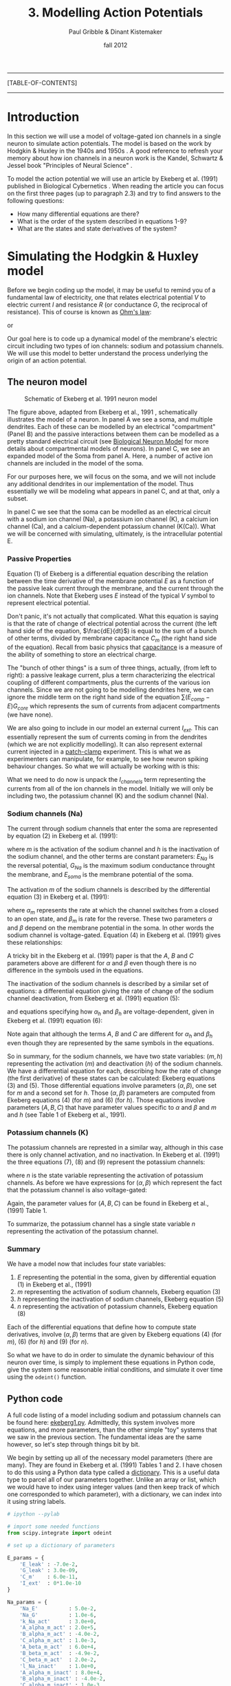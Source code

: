 #+STARTUP: showall

#+TITLE:     3. Modelling Action Potentials
#+AUTHOR:    Paul Gribble & Dinant Kistemaker
#+EMAIL:     paul@gribblelab.org
#+DATE:      fall 2012
#+LINK_UP: http://www.gribblelab.org/compneuro/2_Modelling_Dynamical_Systems.html
#+LINK_HOME: http://www.gribblelab.org/compneuro/index.html
#+BIBLIOGRAPHY: refs plain option:-d limit:t

-----
[TABLE-OF-CONTENTS]
-----

* Introduction

In this section we will use a model of voltage-gated ion channels in a
single neuron to simulate action potentials. The model is based on the
work by Hodgkin & Huxley in the 1940s and 1950s
\cite{HH1952,HH1990}. A good reference to refresh your memory about
how ion channels in a neuron work is the Kandel, Schwartz & Jessel
book "Principles of Neural Science" \cite{kandel2000principles}.

To model the action potential we will use an article by Ekeberg et              
al. (1991) published in Biological Cybernetics
\cite{ekeberg1991}. When reading the article you can focus on the
first three pages (up to paragraph 2.3) and try to find answers to the
following questions:

- How many differential equations are there?
- What is the order of the system described in equations 1-9?
- What are the states and state derivatives of the system?

* Simulating the Hodgkin & Huxley model

Before we begin coding up the model, it may be useful to remind you of
a fundamental law of electricity, one that relates electrical
potential $V$ to electric current $I$ and resistance $R$ (or
conductance $G$, the reciprocal of resistance). This of course is
known as [[http://en.wikipedia.org/wiki/Ohm's_law][Ohm's law]]:

\begin{equation}
V = IR
\end{equation}

or 

\begin{equation}
V = \frac{I}{G}
\end{equation}

Our goal here is to code up a dynamical model of the membrane's
electric circuit including two types of ion channels: sodium and
potassium channels. We will use this model to better understand the
process underlying the origin of an action potential.

** The neuron model

#+ATTR_HTML: width="400px" align="center"
#+CAPTION: Schematic of Ekeberg et al. 1991 neuron model
[[file:figs/ekeberg_fig1.png]]

The figure above, adapted from Ekeberg et al., 1991
\cite{ekeberg1991}, schematically illustrates the model of a
neuron. In panel A we see a soma, and multiple dendrites. Each of
these can be modelled by an electrical "compartment" (Panel B) and the
passive interactions between them can be modelled as a pretty standard
electrical circuit (see [[http://en.wikipedia.org/wiki/Biological_neuron_model][Biological Neuron Model]] for more details about
compartmental models of neurons). In panel C, we see an expanded model
of the Soma from panel A. Here, a number of active ion channels are
included in the model of the soma.

For our purposes here, we will focus on the soma, and we will not
include any additional dendrites in our implementation of the
model. Thus essentially we will be modeling what appears in panel C,
and at that, only a subset.

In panel C we see that the soma can be modelled as an electrical
circuit with a sodium ion channel (Na), a potassium ion channel (K), a
calcium ion channel (Ca), and a calcium-dependent potassium channel
(K(Ca)). What we will be concerned with simulating, ultimately, is the
intracellular potential E.

*** Passive Properties

Equation (1) of Ekeberg is a differential equation describing the
relation between the time derivative of the membrane potential $E$ as
a function of the passive leak current through the membrane, and the
current through the ion channels. Note that Ekeberg uses $E$ instead
of the typical $V$ symbol to represent electrical potential.

\begin{equation}
\frac{dE}{dt} = \frac{(E_{leak}-E)G_{m} + \sum{\left(E_{comp}-E\right)}G_{core} + I_{channels}}{C_{m}}
\end{equation}

Don't panic, it's not actually that complicated. What this equation is
saying is that the rate of change of electrical potential across the
current (the left hand side of the equation, $\frac{dE}{dt}$) is equal
to the sum of a bunch of other terms, divided by membrane capacitance
$C_{m}$ (the right hand side of the equation). Recall from basic
physics that [[http://en.wikipedia.org/wiki/Capacitance][capacitance]] is a measure of the ability of something to
store an electrical charge.

The "bunch of other things" is a sum of three things, actually, (from
left to right): a passive leakage current, plus a term characterizing
the electrical coupling of different compartments, plus the currents
of the various ion channels. Since we are not going to be modelling
dendrites here, we can ignore the middle term on the right hand side
of the equation $\sum{\left(E_{comp}-E\right)}G_{core}$ which
represents the sum of currents from adjacent compartments (we have
none).

We are also going to include in our model an external current
$I_{ext}$. This can essentially represent the sum of currents coming
in from the dendrites (which we are not explicitly modelling). It can
also represent external current injected in a [[http://en.wikipedia.org/wiki/Patch_clamp][patch-clamp]]
experiment. This is what we as experimenters can manipulate, for
example, to see how neuron spiking behaviour changes. So what we will
actually be working with is this:

\begin{equation}
\frac{dE}{dt} = \frac{(E_{leak}-E)G_{m} + I_{channels} + I_{ext}}{C_{m}}
\end{equation}

What we need to do now is unpack the $I_{channels}$ term representing
the currents from all of the ion channels in the model. Initially we
will only be including two, the potassium channel (K) and the sodium
channel (Na).

*** Sodium channels (Na)

The current through sodium channels that enter the soma are
represented by equation (2) in Ekeberg et al. (1991):

\begin{equation}
I_{Na} = (E_{Na} - E_{soma})G_{Na}m^{3}h
\end{equation}

where $m$ is the activation of the sodium channel and $h$ is the
inactivation of the sodium channel, and the other terms are constant
parameters: $E_{Na}$ is the reversal potential, $G_{Na}$ is the
maximum sodium conductance throught the membrane, and $E_{soma}$ is
the membrane potential of the soma.

The activation $m$ of the sodium channels is described by the
differential equation (3) in Ekeberg et al. (1991):

\begin{equation}
\frac{dm}{dt} = \alpha_{m}(1-m) - \beta_{m}m
\end{equation}

where $\alpha_{m}$ represents the rate at which the channel switches
from a closed to an open state, and $\beta_{m}$ is rate for the
reverse. These two parameters $\alpha$ and $\beta$ depend on the
membrane potential in the soma. In other words the sodium channel is
voltage-gated. Equation (4) in Ekeberg et al. (1991) gives these
relationships:

\begin{eqnarray}
\alpha_{m} &= &\frac{A(E_{soma}-B)}{1-e^{(B-E_{soma})/C}}\\
\beta_{m} &= &\frac{A(B-E_{soma})}{1-e^{(E_{soma}-B)/C}}
\end{eqnarray}

A tricky bit in the Ekeberg et al. (1991) paper is that the $A$, $B$
and $C$ parameters above are different for $\alpha$ and $\beta$ even
though there is no difference in the symbols used in the equations.

The inactivation of the sodium channels is described by a similar set of equations: a differential equation giving the rate of change of the sodium channel deactivation, from Ekeberg et al. (1991) equation (5):

\begin{equation}
\frac{dh}{dt} = \alpha_{h}(1-h) - \beta_{h}h
\end{equation}

and equations specifying how $\alpha_{h}$ and $\beta_{h}$ are
voltage-dependent, given in Ekeberg et al. (1991) equation (6):

\begin{eqnarray}
\alpha_{h} &= &\frac{A(B-E_{soma})}{1-e^{(E_{soma}-B)/C}}\\
\beta_{h} &= &\frac{A}{1-e^{(B-E_{soma})/C}}
\end{eqnarray}

Note again that although the terms $A$, $B$ and $C$ are different for
$\alpha_{h}$ and $\beta_{h}$ even though they are represented by the
same symbols in the equations.

So in summary, for the sodium channels, we have two state variables:
$(m,h)$ representing the activation ($m$) and deactivation ($h$) of
the sodium channels. We have a differential equation for each,
describing how the rate of change (the first derivative) of these
states can be calculated: Ekeberg equations (3) and (5). Those
differential equations involve parameters $(\alpha,\beta)$, one set
for $m$ and a second set for $h$. Those $(\alpha,\beta)$ parameters
are computed from Ekeberg equations (4) (for $m$) and (6) (for
$h$). Those equations involve parameters $(A,B,C)$ that have parameter
values specific to $\alpha$ and $\beta$ and $m$ and $h$ (see Table 1
of Ekeberg et al., 1991).

*** Potassium channels (K)

The potassium channels are represted in a similar way, although in
this case there is only channel activation, and no inactivation. In
Ekeberg et al. (1991) the three equations (7), (8) and (9) represent
the potassium channels:

\begin{equation}
I_{k} = (E_{k}-E_{soma})G_{k}n^{4}
\end{equation}

\begin{equation}
\frac{dn}{dt} = \alpha_{n}(1-n) - \beta_{n}n
\end{equation}

where $n$ is the state variable representing the activation of
potassium channels. As before we have expressions for $(\alpha,\beta)$
which represent the fact that the potassium channel is also
voltage-gated:

\begin{eqnarray}
\alpha_{n} &= &\frac{A(E_{soma}-B)}{1-e^{(B-E_{soma})/C}}\\
\beta_{n} &= &\frac{A(B-E_{soma})}{1-e^{(E_{soma}-B)/C}}
\end{eqnarray}

Again, the parameter values for $(A,B,C)$ can be found in Ekeberg et
al., (1991) Table 1.

To summarize, the potassium channel has a single state variable $n$
representing the activation of the potassium channel.

*** Summary

We have a model now that includes four state variables:

1. $E$ representing the potential in the soma, given by differential equation (1) in Ekeberg et al., (1991)
2. $m$ representing the activation of sodium channels, Ekeberg equation (3)
3. $h$ representing the inactivation of sodium channels, Ekeberg equation (5)
4. $n$ representing the activation of potassium channels, Ekeberg equation (8)

Each of the differential equations that define how to compute state
derivatives, involve $(\alpha,\beta)$ terms that are given by Ekeberg
equations (4) (for $m$), (6) (for $h$) and (9) (for $n$).

So what we have to do in order to simulate the dynamic behaviour of
this neuron over time, is simply to implement these equations in
Python code, give the system some reasonable initial conditions, and
simulate it over time using the =odeint()= function.

** Python code

A full code listing of a model including sodium and potassium channels
can be found here: [[file:code/ekeberg1.py][ekeberg1.py]]. Admittedly, this system involves more
equations, and more parameters, than the other simple "toy" systems
that we saw in the previous section. The fundamental ideas are the
same however, so let's step through things bit by bit.

We begin by setting up all of the necessary model parameters (there
are many). They are found in Ekeberg et al. (1991) Tables 1 and 2. I
have chosen to do this using a Python data type called a
[[http://docs.python.org/tutorial/datastructures.html#dictionaries][dictionary]]. This is a useful data type to parcel all of our parameters
together. Unlike an array or list, which we would have to index using
integer values (and then keep track of which one corresponded to which
parameter), with a dictionary, we can index into it using string
labels.

#+BEGIN_SRC python
# ipython --pylab

# import some needed functions
from scipy.integrate import odeint

# set up a dictionary of parameters

E_params = {
	'E_leak' : -7.0e-2,
	'G_leak' : 3.0e-09,
	'C_m'    : 6.0e-11,
	'I_ext'  : 0*1.0e-10
}

Na_params = {
	'Na_E'          : 5.0e-2,
	'Na_G'          : 1.0e-6,
	'k_Na_act'      : 3.0e+0,
	'A_alpha_m_act' : 2.0e+5,
	'B_alpha_m_act' : -4.0e-2,
	'C_alpha_m_act' : 1.0e-3,
	'A_beta_m_act'  : 6.0e+4,
	'B_beta_m_act'  : -4.9e-2,
	'C_beta_m_act'  : 2.0e-2,
	'l_Na_inact'    : 1.0e+0,
	'A_alpha_m_inact' : 8.0e+4,
	'B_alpha_m_inact' : -4.0e-2,
	'C_alpha_m_inact' : 1.0e-3,
	'A_beta_m_inact'  : 4.0e+2,
	'B_beta_m_inact'  : -3.6e-2,
	'C_beta_m_inact'  : 2.0e-3
}

K_params = {
	'k_E'           : -9.0e-2,
	'k_G'           : 2.0e-7,
	'k_K'           : 4.0e+0,
	'A_alpha_m_act' : 2.0e+4,
	'B_alpha_m_act' : -3.1e-2,
	'C_alpha_m_act' : 8.0e-4,
	'A_beta_m_act'  : 5.0e+3,
	'B_beta_m_act'  : -2.8e-2,
	'C_beta_m_act'  : 4.0e-4
}

params = {
	'E_params'  : E_params,
	'Na_params' : Na_params,
	'K_params'  : K_params
}
#+END_SRC

We could have stored the four values in =E_params= in an array like this:

#+BEGIN_SRC python
E_params = array([-7.0e-2, 3.0e-09, 6.0e-11, 0*1.0e-10])
#+END_SRC

but then we would have to access particular values by indexing into that array with integers like this:

#+BEGIN_SRC python
E_leak = E_params[0]
G_leak = E_params[1]
#+END_SRC

Instead, if we use a dictionary, we can index into the structure using alphanumeric strings as index values, like this:

#+BEGIN_SRC python
E_params['E_leak']
E_params['G_leak']
#+END_SRC

You don't have to use a dictionary to store the parameter values, but
I find it a really useful way to maintain readability.

Our next bit of code is the implementation of the ODE function
itself. Remember, our ultimate goal is to model $E$, the potential
across the soma membrane. We know from Ekeberg equation (1) that the
rate of change of $E$ depends on leakage current and on the sum of
currents from other channels. These other currents are given by
Ekeberg equations (2) (sodium) and (7) (potassium). These equations
involve the three other states in our system: sodium activation $m$,
sodium inactivation $h$ and potassium activation $n$, which are each
defined by their own differential equations, Ekeberg equations (3),
(5) and (8), respectively. It's just a matter of coding things up step
by step.

#+BEGIN_SRC python
# define our ODE function

def neuron(state, t, params):
	"""
	 Purpose: simulate Hodgkin and Huxley model for the action potential using
	 the equations from Ekeberg et al, Biol Cyb, 1991.
	 Input: state ([E m h n] (ie [membrane potential; activation of
	          Na++ channel; inactivation of Na++ channel; activation of K+
	          channel]),
		t (time),
		and the params (parameters of neuron; see Ekeberg et al).
	 Output: statep (state derivatives).
	"""

	E = state[0]
	m = state[1]
	h = state[2]
	n = state[3]

	Epar = params['E_params']
	Na   = params['Na_params']
	K    = params['K_params']

	# external current (from "voltage clamp", other compartments, other neurons, etc)
	I_ext = Epar['I_ext']

	# calculate Na rate functions and I_Na
	alpha_act = Na['A_alpha_m_act'] * (E-Na['B_alpha_m_act']) / (1.0 - exp((Na['B_alpha_m_act']-E) / Na['C_alpha_m_act']))
	beta_act = Na['A_beta_m_act'] * (Na['B_beta_m_act']-E) / (1.0 - exp((E-Na['B_beta_m_act']) / Na['C_beta_m_act']) )
	dmdt = ( alpha_act * (1.0 - m) ) - ( beta_act * m )

	alpha_inact = Na['A_alpha_m_inact'] * (Na['B_alpha_m_inact']-E) / (1.0 - exp((E-Na['B_alpha_m_inact']) / Na['C_alpha_m_inact']))
	beta_inact  = Na['A_beta_m_inact'] / (1.0 + (exp((Na['B_beta_m_inact']-E) / Na['C_beta_m_inact'])))
	dhdt = ( alpha_inact*(1.0 - h) ) - ( beta_inact*h )

	# Na-current:
	I_Na =(Na['Na_E']-E) * Na['Na_G'] * (m**Na['k_Na_act']) * h

	# calculate K rate functions and I_K
	alpha_kal = K['A_alpha_m_act'] * (E-K['B_alpha_m_act']) / (1.0 - exp((K['B_alpha_m_act']-E) / K['C_alpha_m_act']))
	beta_kal = K['A_beta_m_act'] * (K['B_beta_m_act']-E) / (1.0 - exp((E-K['B_beta_m_act']) / K['C_beta_m_act']))
	dndt = ( alpha_kal*(1.0 - n) ) - ( beta_kal*n )
	I_K = (K['k_E']-E) * K['k_G'] * n**K['k_K']

	# leak current
	I_leak = (Epar['E_leak']-E) * Epar['G_leak']

	# calculate derivative of E
	dEdt = (I_leak + I_K + I_Na + I_ext) / Epar['C_m']
	statep = [dEdt, dmdt, dhdt, dndt]

	return statep
#+END_SRC

Next we run a simulation by setting up our initial states, and a time
array, and then calling =odeint()=. Note that we are injecting some
external current by changing the value of the
=params['E_params']['I_ext']= entry in the =params= dictionary.

#+BEGIN_SRC python
# simulate

# set initial states and time vector
state0 = [-70e-03, 0, 1, 0]
t = arange(0, 0.2, 0.001)

# let's inject some external current
params['E_params']['I_ext'] = 1.0e-10

# run simulation
state = odeint(neuron, state0, t, args=(params,))
#+END_SRC

Finally, we plot the results:

#+BEGIN_SRC python
# plot the results

figure(figsize=(8,12))
subplot(4,1,1)
plot(t, state[:,0])
title('membrane potential')
subplot(4,1,2)
plot(t, state[:,1])
title('Na2+ channel activation')
subplot(4,1,3)
plot(t, state[:,2])
title('Na2+ channel inactivation')
subplot(4,1,4)
plot(t, state[:,3])
title('K+ channel activation')
xlabel('TIME (sec)')
#+END_SRC

Here is what you should see:

#+ATTR_HTML: width="400px" align="center"
#+CAPTION: Spiking neuron simulation based on Ekeberg et al., 1991
[[file:figs/ekeberg1.png]]

* Things to try

1. alter the [[file:code/ekeberg1.py][ekeberg1.py]] code so that the modelled neuron only has the
   leakage current and external current. In other words, comment out
   the terms related to sodium and potassium channels. Run a
   simulation with an initial membrane potential of -70mv and an
   external current of 0.0mv. What happens and why?
2. Change the external current to 1.0e-10 and re-run the
   simulation. What happens and why?
3. Add in the terms related to the sodium channel (activation and
   deactivation). Run a simulation with external current of 1.0e-10
   and initial states =[-70e-03, 0, 1]=. What happens and why?
4. Add in the terms related to the potassium channel. Run a simulation
   with external current of 1.0e-10 and initial states =[-70e-03, 0,
   1, 0]=. What happens and why?

* Next steps

Next we will be looking at models of motor control. We will be using
human arm movement as the model system. We will first implement a
kinematic model of a two-joint arm, so we can talk about
transformations between hand-space and joint-space, and the non-linear
geometrical transformations that must take place. After that we will
move on to talking about models of muscle, force production, and limb
dynamics, with an eye towards a modelling the neural control of arm
movements such as reaching and pointing.

[ next ]
